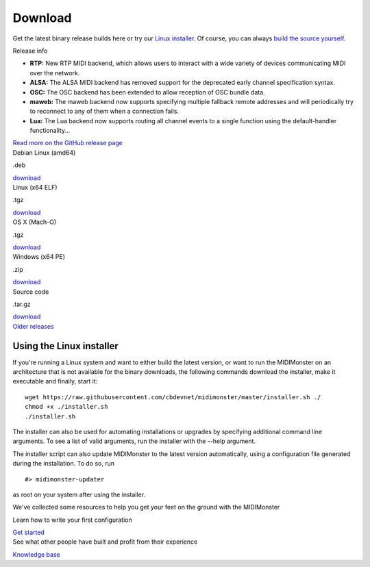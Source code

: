 Download
========

.. container:: flex flex-mobile-algn-vert flex-tablet-desktop-algn-vert section main-container

	.. rst-class:: no-margin
	Get the latest binary release builds here or try our `Linux installer <#using-the-linux-installer>`_.
	Of course, you can always `build the source yourself <#building>`_.

	.. raw:: html

		<h2>MIDIMonster v0.5</h2>

	.. container:: flex flex-mobile-algn-vert flex-tablet-desktop-algn-horiz line-on-the-top

		.. container:: flex flex-mobile-algn-vert flex-tablet-desktop-algn-vert w-1-2 no-margin listing

			Release info

			- **RTP:** New RTP MIDI backend, which allows users to interact with a wide variety of devices communicating MIDI over the network.
			- **ALSA:** The ALSA MIDI backend has removed support for the deprecated early channel specification syntax.
			- **OSC:** The OSC backend has been extended to allow reception of OSC bundle data.
			- **maweb:** The maweb backend now supports specifying multiple fallback remote addresses and will periodically try to reconnect to any of them when a connection fails.
			- **Lua:** The Lua backend now supports routing all channel events to a single function using the default-handler functionality...

			.. rst-class:: inline-link
			`Read more on the GitHub release page <https://github.com/cbdevnet/midimonster/releases/tag/v0.5>`_

		.. container:: flex flex-mobile-algn-vert flex-tablet-desktop-algn-horiz flex-wrapped sticky

			.. container:: download-box linux

				.. container:: flex flex-horizonthal

					.. rst-class:: download-os
					Debian Linux (amd64)

					.. rst-class:: extra
					.deb

				.. rst-class:: button button-secondary
				`download <https://github.com/cbdevnet/midimonster/releases/download/v0.5/midimonster_0.5-1_amd64.deb>`_

			.. container:: download-box

					.. container:: flex flex-horizonthal

						.. rst-class:: download-os
						Linux (x64 ELF)

						.. rst-class:: extra
						.tgz

					.. rst-class:: button button-secondary
					`download <https://github.com/cbdevnet/midimonster/releases/download/v0.5/midimonster-v0.5-linux.tgz>`_

			.. container:: download-box

				.. container:: flex flex-horizonthal

					.. rst-class:: download-os
					OS X (Mach-O)

					.. rst-class:: extra
					.tgz

				.. rst-class:: button button-secondary
				`download <https://github.com/cbdevnet/midimonster/releases/download/v0.5/midimonster-v0.5-osx.tgz>`_

			.. container:: download-box

				.. container:: flex flex-horizonthal

					.. rst-class:: download-os
					Windows (x64 PE)

					.. rst-class:: extra
					.zip

				.. rst-class:: button button-secondary
				`download <https://github.com/cbdevnet/midimonster/releases/download/v0.5/midimonster-v0.5-windows.zip>`_

			.. container:: download-box source-code

				.. container:: flex flex-horizonthal

					.. rst-class:: download-os
					Source code

					.. rst-class:: extra
					.tar.gz

				.. rst-class:: button button-secondary
				`download <https://github.com/cbdevnet/midimonster/archive/v0.5.zip>`_

	.. container:: on-the-bottom

			.. rst-class:: button info-button
			`Older releases <https://github.com/cbdevnet/midimonster/releases>`_

Using the Linux installer
#########################

If you're running a Linux system and want to either build the latest version, or want to run the MIDIMonster on
an architecture that is not available for the binary downloads, the following commands download the installer,
make it executable and finally, start it::

    wget https://raw.githubusercontent.com/cbdevnet/midimonster/master/installer.sh ./
    chmod +x ./installer.sh
    ./installer.sh

The installer can also be used for automating installations or upgrades by specifying additional command line arguments.
To see a list of valid arguments, run the installer with the --help argument.

The installer script can also update MIDIMonster to the latest version automatically, using a configuration file generated
during the installation. To do so, run ::

    #> midimonster-updater

as root on your system after using the installer.

.. container:: flex-mobile-algn-vert flex-tablet-desktop-algn-vert bg-secondary centered section

	.. raw:: html

		<h2>Next steps</h2>

	We've collected some resources to help you get your feet on the ground with the MIDIMonster

	.. container:: flex-mobile-algn-vert flex-tablet-desktop-algn-horiz centered flex-with-line-between

		.. container:: flex-mobile-algn-vert flex-tablet-desktop-algn-vert

			Learn how to write your first configuration

			.. rst-class:: button button-primary
			`Get started <getStarted.html>`_



		.. container:: flex-mobile-algn-vert flex-tablet-desktop-algn-vert

			See what other people have built and profit from their experience

			.. rst-class:: button button-secondary
			`Knowledge base <https://kb.midimonster.net/index.html>`_

